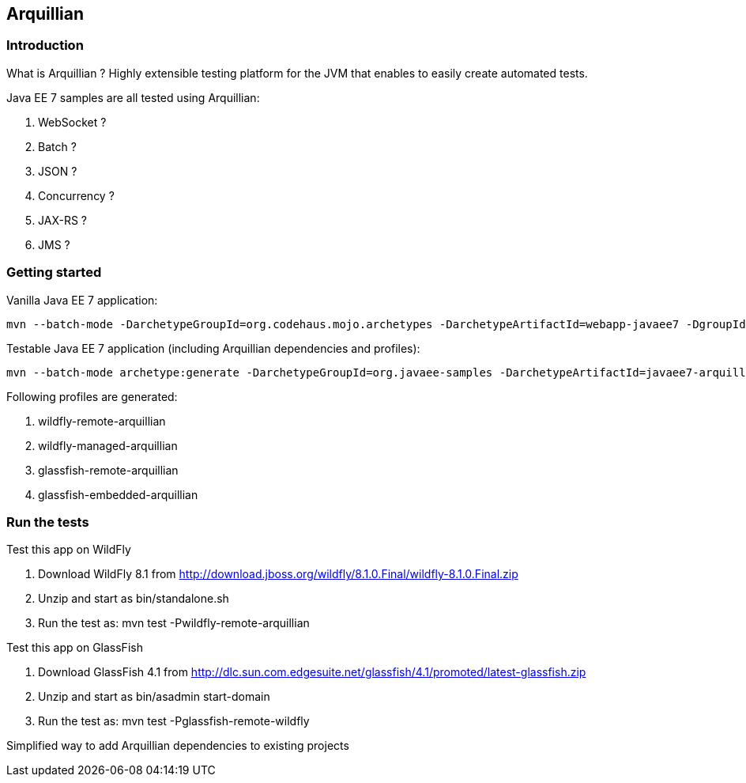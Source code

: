 ## Arquillian

### Introduction

What is Arquillian ?
Highly extensible testing platform for the JVM that enables to easily create automated tests.

Java EE 7 samples are all tested using Arquillian:

. WebSocket ?
. Batch ?
. JSON ?
. Concurrency ?
. JAX-RS ?
. JMS ?

### Getting started

Vanilla Java EE 7 application:

[source, txt]
----
mvn --batch-mode -DarchetypeGroupId=org.codehaus.mojo.archetypes -DarchetypeArtifactId=webapp-javaee7 -DgroupId=org.javaee7.sample -DartifactId=javaee7-sample -Dpackage=org.javaee7.sample archetype:generate
----

Testable Java EE 7 application (including Arquillian dependencies and profiles):

[source, txt]
----
mvn --batch-mode archetype:generate -DarchetypeGroupId=org.javaee-samples -DarchetypeArtifactId=javaee7-arquillian-archetype -DgroupId=org.samples.javaee7.arquillian -DartifactId=arquillian
----

Following profiles are generated:

. wildfly-remote-arquillian
. wildfly-managed-arquillian
. glassfish-remote-arquillian
. glassfish-embedded-arquillian

### Run the tests

Test this app on WildFly

. Download WildFly 8.1 from http://download.jboss.org/wildfly/8.1.0.Final/wildfly-8.1.0.Final.zip
. Unzip and start as bin/standalone.sh
. Run the test as: mvn test -Pwildfly-remote-arquillian

Test this app on GlassFish

. Download GlassFish 4.1 from http://dlc.sun.com.edgesuite.net/glassfish/4.1/promoted/latest-glassfish.zip
. Unzip and start as bin/asadmin start-domain
. Run the test as: mvn test -Pglassfish-remote-wildfly

Simplified way to add Arquillian dependencies to existing projects